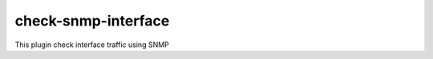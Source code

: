 check-snmp-interface
=====================================

This plugin check interface traffic using SNMP
